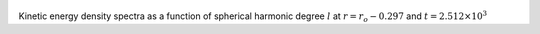 
.. figure:: ./images/SSpectr_KE_4.pdf 
   :width: 600px 
   :align: center 

Kinetic energy density spectra as a function of spherical harmonic degree :math:`l` at :math:`r = r_o - 0.297` and :math:`t = 2.512 \times 10^{3}`

